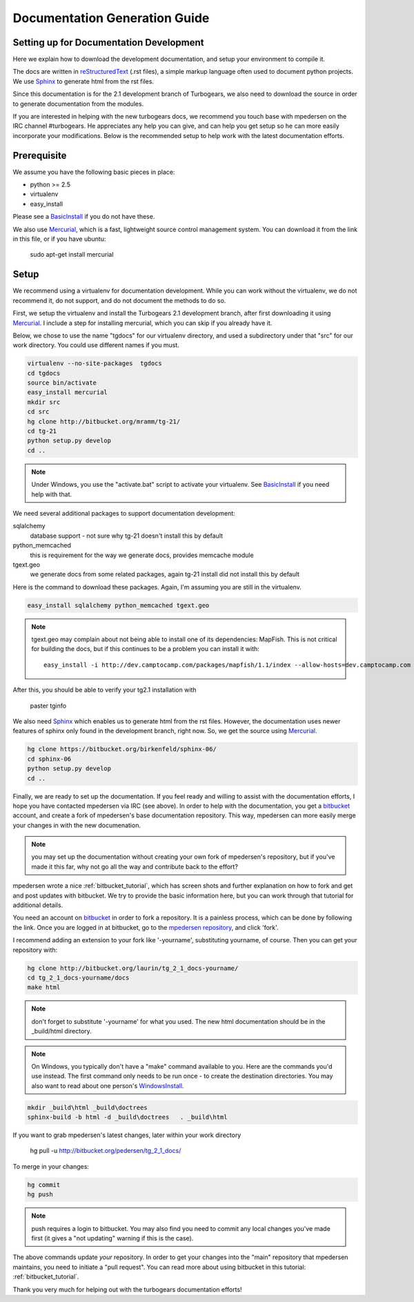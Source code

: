 .. _building_docs:

Documentation Generation Guide
==================================

Setting up for Documentation Development
----------------------------------------

Here we explain how to download the development documentation, and setup
your environment to compile it.

The docs are written in reStructuredText_ (.rst files), a simple markup
language often used to document python projects.   We use Sphinx_ to generate
html from the rst files.

Since this documentation is for the 2.1 development branch of Turbogears,
we also need to download the source in order to generate documentation from 
the modules.

If you are interested in helping with the new turbogears docs, we recommend you
touch base with mpedersen on the IRC channel #turbogears.  He appreciates any
help you can give, and can help you get setup so he can more easily incorporate
your modifications.   Below is the recommended setup to help work with the
latest documentation efforts.


Prerequisite
------------

We assume you have the following basic pieces in place: 

* python >= 2.5
* virtualenv
* easy_install

Please see a BasicInstall_ if you do not have these.

We also use Mercurial_, which is a fast, lightweight source control management
system.   You can download it from the link in this file, or if you have
ubuntu:

    sudo apt-get install mercurial

Setup
-----

We recommend using a virtualenv for documentation development. While you
can work without the virtualenv, we do not recommend it, do not support,
and do not document the methods to do so.

First, we setup the virtualenv and install the Turbogears 2.1 development 
branch, after first downloading it using Mercurial_.   I include a step
for installing mercurial, which you can skip if you already have it.   

Below, we chose to use the name "tgdocs" for our virtualenv directory, and 
used a subdirectory under that "src" for our work directory.   
You could use different names if you must.    

.. code-block:: bash

    virtualenv --no-site-packages  tgdocs
    cd tgdocs
    source bin/activate
    easy_install mercurial
    mkdir src
    cd src
    hg clone http://bitbucket.org/mramm/tg-21/
    cd tg-21
    python setup.py develop
    cd ..

.. note::   Under Windows, you use the "activate.bat" script to activate
    your virtualenv.  See BasicInstall_ if you need help with that.

We need several additional packages to support documentation development:

sqlalchemy 
   database support - not sure why tg-21 doesn't install this by default
python_memcached
   this is requirement for the way we generate docs, provides memcache module
tgext.geo
   we generate docs from some related packages, again tg-21 install did not install this by default

Here is the command to download these packages.   Again, I'm assuming you are 
still in the virtualenv.

.. code-block:: bash

   easy_install sqlalchemy python_memcached tgext.geo

.. note::  tgext.geo may complain about not being able to install one of its 
   dependencies: MapFish.   This is not critical for building the docs, but 
   if this continues to be a problem you can install it with::

       easy_install -i http://dev.camptocamp.com/packages/mapfish/1.1/index --allow-hosts=dev.camptocamp.com mapfish==1.1

After this, you should be able to verify your tg2.1 installation with
 
   paster tginfo


We also need Sphinx_ which enables us to generate html from the rst files.  
However, the documentation uses newer features of sphinx only found in 
the development branch, right now.   So, we get the source using Mercurial_. 

.. code-block:: bash

    hg clone https://bitbucket.org/birkenfeld/sphinx-06/
    cd sphinx-06
    python setup.py develop
    cd ..


Finally, we are ready to set up the documentation.   If you feel ready and
willing to assist with the documentation efforts, I hope you have contacted
mpedersen via IRC (see above).   In order to help with the documentation,
you get a bitbucket_ account, and create a fork of mpedersen's base
documentation repository.  This way, mpedersen can more easily merge your
changes in with the new documenation.

.. note::  you may set up the documentation without creating your
    own fork of mpedersen's repository, but if you've made it this far, 
    why not go all the way and contribute back to the effort?   

mpedersen wrote a nice :ref:`bitbucket_tutorial`, which has screen shots and
further explanation on how to fork and get and post updates with bitbucket.  We
try to provide the basic information here, but you can work through that
tutorial for additional details.

You need an account on bitbucket_ in order to fork a repository.  
It is a painless process, which can be done by following the link.  
Once you are logged in at bitbucket, go to the `mpedersen repository`_, 
and click 'fork'.

I recommend adding an extension to your fork like '-yourname', substituting
yourname, of course.   Then you can get your repository with:

.. code-block:: bash

    hg clone http://bitbucket.org/laurin/tg_2_1_docs-yourname/
    cd tg_2_1_docs-yourname/docs
    make html

.. note::  don't forget to substitute '-yourname' for what you used.   
    The new html documentation should be in the _build/html directory.

.. note::  On Windows, you typically don't have a "make" command available
    to you.   Here are the commands you'd use instead.   
    The first command only needs to be run once - to create the 
    destination directories.   You may also want to read about one person's 
    WindowsInstall_.

.. code-block:: bash

    mkdir _build\html _build\doctrees
    sphinx-build -b html -d _build\doctrees   . _build\html


    
If you want to grab mpedersen's latest changes, later within your work directory

    hg pull -u http://bitbucket.org/pedersen/tg_2_1_docs/


To merge in your changes:

.. code-block:: bash

    hg commit
    hg push

.. note::  push requires a login to bitbucket.   You may also find you need to 
    commit any local changes you've made first (it gives a "not updating" 
    warning if this is the case).

The above commands update *your* repository.   In order to get your changes
into the "main" repository that mpedersen maintains, you need to initiate
a "pull request".   You can read more about using bitbucket in this tutorial:
:ref:`bitbucket_tutorial`.

Thank you very much for helping out with the turbogears documentation
efforts!

.. _Mercurial: http://mercurial.selenic.com/wiki/Download
.. _sphinx: http://sphinx.pocoo.org/
.. _reStructuredText: http://docutils.sourceforge.net/rst.html
.. _bitbucket: http://bitbucket.org/account/signup/
.. _BasicInstall: http://pylonsbook.com/en/1.0/deployment.html#setting-up-a-virtual-python-environment
.. _WindowsInstall: http://www.blog.pythonlibrary.org/?p=230
.. _`mpedersen repository`: http://bitbucket.org/pedersen/tg_2_1_docs


.. todo:: perhaps a better basic install link for python, virtualenv, easy_setup
.. todo:: review whether my discussion of hg, bitbucket and repositories makes
    sense, and whether mpdedersen's bitbucket tutorial covers all it needs to.
    (note:   I think they make basic sense, but...   I'm not an expert)
.. todo:: review and edit, in general...
    I still recommend highlighting some of the volunteer opportunities.  
    perhaps a "how to help/contribute" doc should link to here...


